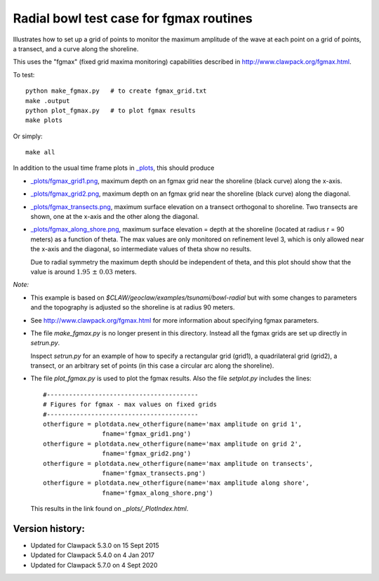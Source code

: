 
.. _apps_tsunami_bowl_radial_fgmax:

Radial bowl test case for fgmax routines  
========================================


Illustrates how to set up a grid of points to monitor the maximum amplitude of
the wave at each point on a grid of points, a transect, and a curve along
the shoreline.

This uses the "fgmax" (fixed grid maxima monitoring)
capabilities described in http://www.clawpack.org/fgmax.html.


To test::

    python make_fgmax.py   # to create fgmax_grid.txt
    make .output
    python plot_fgmax.py   # to plot fgmax results
    make plots

Or simply::

    make all

In addition to the usual time frame plots in
`_plots <./_plots/_PlotIndex.html>`_, this should produce 

- `_plots/fgmax_grid1.png <./_plots/fgmax_grid1.png>`_, 
  maximum depth on an fgmax grid
  near the shoreline (black curve) along the x-axis.
- `_plots/fgmax_grid2.png <./_plots/fgmax_grid2.png>`_, 
  maximum depth on an fgmax grid
  near the shoreline (black curve) along the diagonal.
- `_plots/fgmax_transects.png <./_plots/fgmax_transects.png>`_, 
  maximum surface elevation on a transect orthogonal to shoreline.  
  Two transects are shown, one at the x-axis and the other along the diagonal.

- `_plots/fgmax_along_shore.png <./_plots/fgmax_along_shore.png>`_, 
  maximum surface elevation = depth at the shoreline (located at radius
  r = 90 meters) as a function of theta.  The max values are only monitored
  on refinement level 3, which is only allowed near the x-axis and the
  diagonal, so intermediate values of theta show no results.  

  Due to radial symmetry the maximum depth should be independent of theta,
  and this plot should show that the value is around :math:`1.95~\pm~0.03`
  meters.


*Note:*

- This example is based on `$CLAW/geoclaw/examples/tsunami/bowl-radial` but
  with some changes to parameters and the topography is adjusted so the 
  shoreline is at radius 90 meters.

- See http://www.clawpack.org/fgmax.html for more information about
  specifying fgmax parameters.

- The file `make_fgmax.py` is no longer present in this directory.
  Instead all the fgmax grids are set up directly in `setrun.py`.

  Inspect `setrun.py` for an example of how to specify a rectangular
  grid (grid1), a quadrilateral grid (grid2), a transect, or an arbitrary
  set of points (in this case a circular arc along the shoreline).


- The file `plot_fgmax.py` is used to plot the fgmax results. Also the file
  `setplot.py` includes the lines::

        #-----------------------------------------
        # Figures for fgmax - max values on fixed grids
        #-----------------------------------------
        otherfigure = plotdata.new_otherfigure(name='max amplitude on grid 1', 
                        fname='fgmax_grid1.png')
        otherfigure = plotdata.new_otherfigure(name='max amplitude on grid 2', 
                        fname='fgmax_grid2.png')
        otherfigure = plotdata.new_otherfigure(name='max amplitude on transects', 
                        fname='fgmax_transects.png')
        otherfigure = plotdata.new_otherfigure(name='max amplitude along shore', 
                        fname='fgmax_along_shore.png')


  This results in the link found on `_plots/_PlotIndex.html`.


Version history:  
----------------

- Updated for Clawpack 5.3.0 on 15 Sept 2015
- Updated for Clawpack 5.4.0 on 4 Jan 2017
- Updated for Clawpack 5.7.0 on 4 Sept 2020

